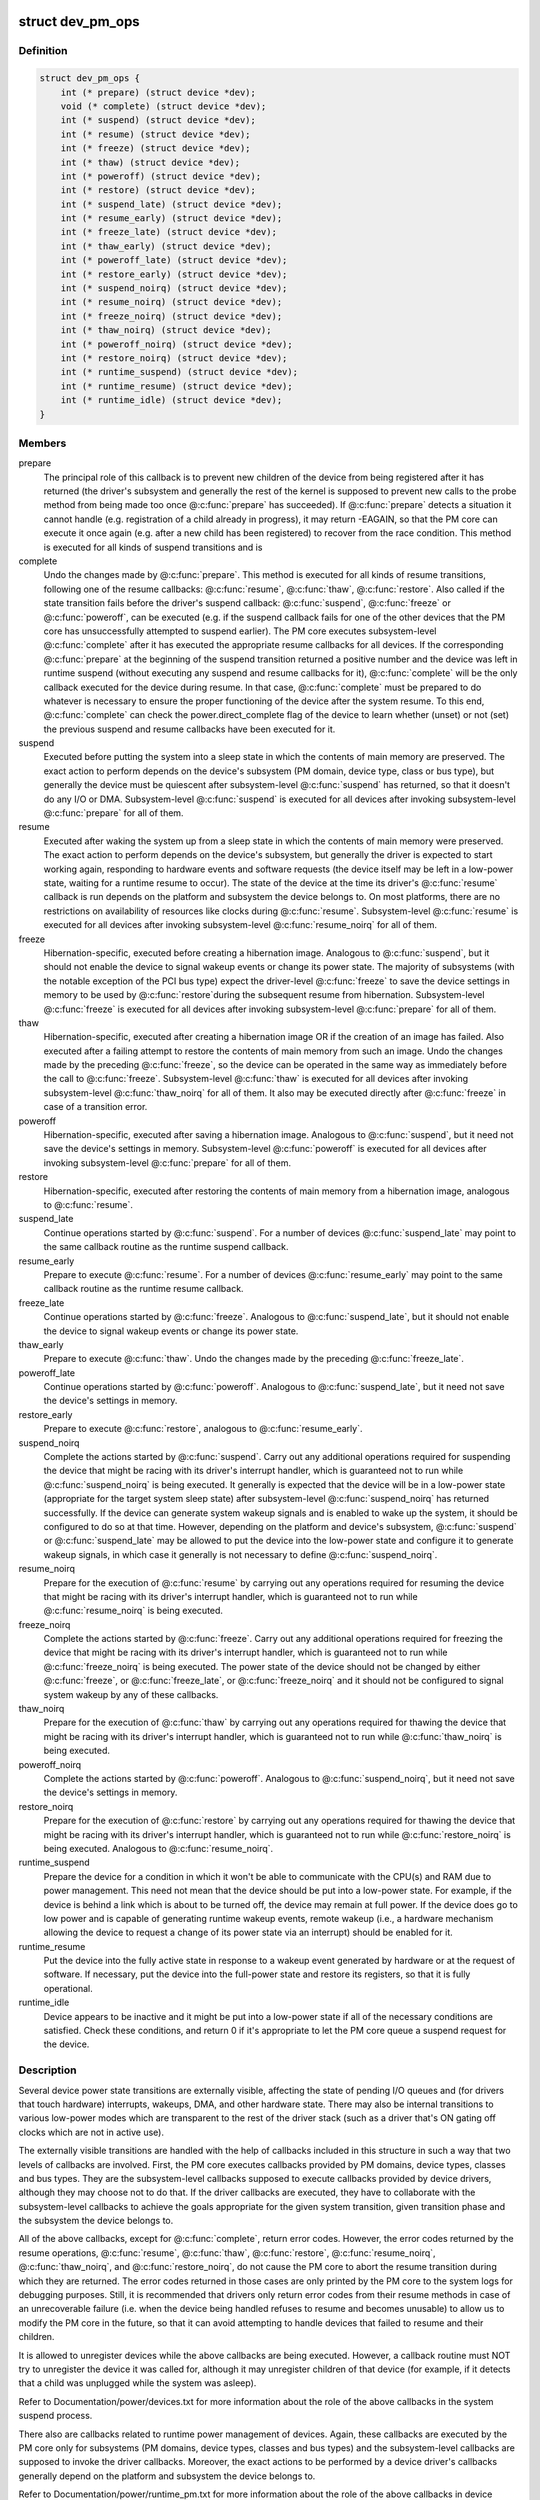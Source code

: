 .. -*- coding: utf-8; mode: rst -*-
.. src-file: include/linux/pm.h

.. _`dev_pm_ops`:

struct dev_pm_ops
=================

.. c:type:: struct dev_pm_ops

    device PM callbacks

.. _`dev_pm_ops.definition`:

Definition
----------

.. code-block:: c

    struct dev_pm_ops {
        int (* prepare) (struct device *dev);
        void (* complete) (struct device *dev);
        int (* suspend) (struct device *dev);
        int (* resume) (struct device *dev);
        int (* freeze) (struct device *dev);
        int (* thaw) (struct device *dev);
        int (* poweroff) (struct device *dev);
        int (* restore) (struct device *dev);
        int (* suspend_late) (struct device *dev);
        int (* resume_early) (struct device *dev);
        int (* freeze_late) (struct device *dev);
        int (* thaw_early) (struct device *dev);
        int (* poweroff_late) (struct device *dev);
        int (* restore_early) (struct device *dev);
        int (* suspend_noirq) (struct device *dev);
        int (* resume_noirq) (struct device *dev);
        int (* freeze_noirq) (struct device *dev);
        int (* thaw_noirq) (struct device *dev);
        int (* poweroff_noirq) (struct device *dev);
        int (* restore_noirq) (struct device *dev);
        int (* runtime_suspend) (struct device *dev);
        int (* runtime_resume) (struct device *dev);
        int (* runtime_idle) (struct device *dev);
    }

.. _`dev_pm_ops.members`:

Members
-------

prepare
    The principal role of this callback is to prevent new children of
    the device from being registered after it has returned (the driver's
    subsystem and generally the rest of the kernel is supposed to prevent
    new calls to the probe method from being made too once @\ :c:func:`prepare`\  has
    succeeded).  If @\ :c:func:`prepare`\  detects a situation it cannot handle (e.g.
    registration of a child already in progress), it may return -EAGAIN, so
    that the PM core can execute it once again (e.g. after a new child has
    been registered) to recover from the race condition.
    This method is executed for all kinds of suspend transitions and is

complete
    Undo the changes made by @\ :c:func:`prepare`\ .  This method is executed for
    all kinds of resume transitions, following one of the resume callbacks:
    @\ :c:func:`resume`\ , @\ :c:func:`thaw`\ , @\ :c:func:`restore`\ .  Also called if the state transition
    fails before the driver's suspend callback: @\ :c:func:`suspend`\ , @\ :c:func:`freeze`\  or
    @\ :c:func:`poweroff`\ , can be executed (e.g. if the suspend callback fails for one
    of the other devices that the PM core has unsuccessfully attempted to
    suspend earlier).
    The PM core executes subsystem-level @\ :c:func:`complete`\  after it has executed
    the appropriate resume callbacks for all devices.  If the corresponding
    @\ :c:func:`prepare`\  at the beginning of the suspend transition returned a
    positive number and the device was left in runtime suspend (without
    executing any suspend and resume callbacks for it), @\ :c:func:`complete`\  will be
    the only callback executed for the device during resume.  In that case,
    @\ :c:func:`complete`\  must be prepared to do whatever is necessary to ensure the
    proper functioning of the device after the system resume.  To this end,
    @\ :c:func:`complete`\  can check the power.direct_complete flag of the device to
    learn whether (unset) or not (set) the previous suspend and resume
    callbacks have been executed for it.

suspend
    Executed before putting the system into a sleep state in which the
    contents of main memory are preserved.  The exact action to perform
    depends on the device's subsystem (PM domain, device type, class or bus
    type), but generally the device must be quiescent after subsystem-level
    @\ :c:func:`suspend`\  has returned, so that it doesn't do any I/O or DMA.
    Subsystem-level @\ :c:func:`suspend`\  is executed for all devices after invoking
    subsystem-level @\ :c:func:`prepare`\  for all of them.

resume
    Executed after waking the system up from a sleep state in which the
    contents of main memory were preserved.  The exact action to perform
    depends on the device's subsystem, but generally the driver is expected
    to start working again, responding to hardware events and software
    requests (the device itself may be left in a low-power state, waiting
    for a runtime resume to occur).  The state of the device at the time its
    driver's @\ :c:func:`resume`\  callback is run depends on the platform and subsystem
    the device belongs to.  On most platforms, there are no restrictions on
    availability of resources like clocks during @\ :c:func:`resume`\ .
    Subsystem-level @\ :c:func:`resume`\  is executed for all devices after invoking
    subsystem-level @\ :c:func:`resume_noirq`\  for all of them.

freeze
    Hibernation-specific, executed before creating a hibernation image.
    Analogous to @\ :c:func:`suspend`\ , but it should not enable the device to signal
    wakeup events or change its power state.  The majority of subsystems
    (with the notable exception of the PCI bus type) expect the driver-level
    @\ :c:func:`freeze`\  to save the device settings in memory to be used by @\ :c:func:`restore`\ 
    during the subsequent resume from hibernation.
    Subsystem-level @\ :c:func:`freeze`\  is executed for all devices after invoking
    subsystem-level @\ :c:func:`prepare`\  for all of them.

thaw
    Hibernation-specific, executed after creating a hibernation image OR
    if the creation of an image has failed.  Also executed after a failing
    attempt to restore the contents of main memory from such an image.
    Undo the changes made by the preceding @\ :c:func:`freeze`\ , so the device can be
    operated in the same way as immediately before the call to @\ :c:func:`freeze`\ .
    Subsystem-level @\ :c:func:`thaw`\  is executed for all devices after invoking
    subsystem-level @\ :c:func:`thaw_noirq`\  for all of them.  It also may be executed
    directly after @\ :c:func:`freeze`\  in case of a transition error.

poweroff
    Hibernation-specific, executed after saving a hibernation image.
    Analogous to @\ :c:func:`suspend`\ , but it need not save the device's settings in
    memory.
    Subsystem-level @\ :c:func:`poweroff`\  is executed for all devices after invoking
    subsystem-level @\ :c:func:`prepare`\  for all of them.

restore
    Hibernation-specific, executed after restoring the contents of main
    memory from a hibernation image, analogous to @\ :c:func:`resume`\ .

suspend_late
    Continue operations started by @\ :c:func:`suspend`\ .  For a number of
    devices @\ :c:func:`suspend_late`\  may point to the same callback routine as the
    runtime suspend callback.

resume_early
    Prepare to execute @\ :c:func:`resume`\ .  For a number of devices
    @\ :c:func:`resume_early`\  may point to the same callback routine as the runtime
    resume callback.

freeze_late
    Continue operations started by @\ :c:func:`freeze`\ .  Analogous to
    @\ :c:func:`suspend_late`\ , but it should not enable the device to signal wakeup
    events or change its power state.

thaw_early
    Prepare to execute @\ :c:func:`thaw`\ .  Undo the changes made by the
    preceding @\ :c:func:`freeze_late`\ .

poweroff_late
    Continue operations started by @\ :c:func:`poweroff`\ .  Analogous to
    @\ :c:func:`suspend_late`\ , but it need not save the device's settings in memory.

restore_early
    Prepare to execute @\ :c:func:`restore`\ , analogous to @\ :c:func:`resume_early`\ .

suspend_noirq
    Complete the actions started by @\ :c:func:`suspend`\ .  Carry out any
    additional operations required for suspending the device that might be
    racing with its driver's interrupt handler, which is guaranteed not to
    run while @\ :c:func:`suspend_noirq`\  is being executed.
    It generally is expected that the device will be in a low-power state
    (appropriate for the target system sleep state) after subsystem-level
    @\ :c:func:`suspend_noirq`\  has returned successfully.  If the device can generate
    system wakeup signals and is enabled to wake up the system, it should be
    configured to do so at that time.  However, depending on the platform
    and device's subsystem, @\ :c:func:`suspend`\  or @\ :c:func:`suspend_late`\  may be allowed to
    put the device into the low-power state and configure it to generate
    wakeup signals, in which case it generally is not necessary to define
    @\ :c:func:`suspend_noirq`\ .

resume_noirq
    Prepare for the execution of @\ :c:func:`resume`\  by carrying out any
    operations required for resuming the device that might be racing with
    its driver's interrupt handler, which is guaranteed not to run while
    @\ :c:func:`resume_noirq`\  is being executed.

freeze_noirq
    Complete the actions started by @\ :c:func:`freeze`\ .  Carry out any
    additional operations required for freezing the device that might be
    racing with its driver's interrupt handler, which is guaranteed not to
    run while @\ :c:func:`freeze_noirq`\  is being executed.
    The power state of the device should not be changed by either @\ :c:func:`freeze`\ ,
    or @\ :c:func:`freeze_late`\ , or @\ :c:func:`freeze_noirq`\  and it should not be configured to
    signal system wakeup by any of these callbacks.

thaw_noirq
    Prepare for the execution of @\ :c:func:`thaw`\  by carrying out any
    operations required for thawing the device that might be racing with its
    driver's interrupt handler, which is guaranteed not to run while
    @\ :c:func:`thaw_noirq`\  is being executed.

poweroff_noirq
    Complete the actions started by @\ :c:func:`poweroff`\ .  Analogous to
    @\ :c:func:`suspend_noirq`\ , but it need not save the device's settings in memory.

restore_noirq
    Prepare for the execution of @\ :c:func:`restore`\  by carrying out any
    operations required for thawing the device that might be racing with its
    driver's interrupt handler, which is guaranteed not to run while
    @\ :c:func:`restore_noirq`\  is being executed.  Analogous to @\ :c:func:`resume_noirq`\ .

runtime_suspend
    Prepare the device for a condition in which it won't be
    able to communicate with the CPU(s) and RAM due to power management.
    This need not mean that the device should be put into a low-power state.
    For example, if the device is behind a link which is about to be turned
    off, the device may remain at full power.  If the device does go to low
    power and is capable of generating runtime wakeup events, remote wakeup
    (i.e., a hardware mechanism allowing the device to request a change of
    its power state via an interrupt) should be enabled for it.

runtime_resume
    Put the device into the fully active state in response to a
    wakeup event generated by hardware or at the request of software.  If
    necessary, put the device into the full-power state and restore its
    registers, so that it is fully operational.

runtime_idle
    Device appears to be inactive and it might be put into a
    low-power state if all of the necessary conditions are satisfied.
    Check these conditions, and return 0 if it's appropriate to let the PM
    core queue a suspend request for the device.

.. _`dev_pm_ops.description`:

Description
-----------

Several device power state transitions are externally visible, affecting
the state of pending I/O queues and (for drivers that touch hardware)
interrupts, wakeups, DMA, and other hardware state.  There may also be
internal transitions to various low-power modes which are transparent
to the rest of the driver stack (such as a driver that's ON gating off
clocks which are not in active use).

The externally visible transitions are handled with the help of callbacks
included in this structure in such a way that two levels of callbacks are
involved.  First, the PM core executes callbacks provided by PM domains,
device types, classes and bus types.  They are the subsystem-level callbacks
supposed to execute callbacks provided by device drivers, although they may
choose not to do that.  If the driver callbacks are executed, they have to
collaborate with the subsystem-level callbacks to achieve the goals
appropriate for the given system transition, given transition phase and the
subsystem the device belongs to.

All of the above callbacks, except for @\ :c:func:`complete`\ , return error codes.
However, the error codes returned by the resume operations, @\ :c:func:`resume`\ ,
@\ :c:func:`thaw`\ , @\ :c:func:`restore`\ , @\ :c:func:`resume_noirq`\ , @\ :c:func:`thaw_noirq`\ , and @\ :c:func:`restore_noirq`\ , do
not cause the PM core to abort the resume transition during which they are
returned.  The error codes returned in those cases are only printed by the PM
core to the system logs for debugging purposes.  Still, it is recommended
that drivers only return error codes from their resume methods in case of an
unrecoverable failure (i.e. when the device being handled refuses to resume
and becomes unusable) to allow us to modify the PM core in the future, so
that it can avoid attempting to handle devices that failed to resume and
their children.

It is allowed to unregister devices while the above callbacks are being
executed.  However, a callback routine must NOT try to unregister the device
it was called for, although it may unregister children of that device (for
example, if it detects that a child was unplugged while the system was
asleep).

Refer to Documentation/power/devices.txt for more information about the role
of the above callbacks in the system suspend process.

There also are callbacks related to runtime power management of devices.
Again, these callbacks are executed by the PM core only for subsystems
(PM domains, device types, classes and bus types) and the subsystem-level
callbacks are supposed to invoke the driver callbacks.  Moreover, the exact
actions to be performed by a device driver's callbacks generally depend on
the platform and subsystem the device belongs to.

Refer to Documentation/power/runtime_pm.txt for more information about the
role of the above callbacks in device runtime power management.

.. _`dev_pm_ops.followed-by-one-of-the-suspend-callbacks`:

followed by one of the suspend callbacks
----------------------------------------

@\ :c:func:`suspend`\ , @\ :c:func:`freeze`\ , or
@\ :c:func:`poweroff`\ .  If the transition is a suspend to memory or standby (that
is, not related to hibernation), the return value of @\ :c:func:`prepare`\  may be
used to indicate to the PM core to leave the device in runtime suspend
if applicable.  Namely, if @\ :c:func:`prepare`\  returns a positive number, the PM
core will understand that as a declaration that the device appears to be
runtime-suspended and it may be left in that state during the entire
transition and during the subsequent resume if all of its descendants
are left in runtime suspend too.  If that happens, @\ :c:func:`complete`\  will be
executed directly after @\ :c:func:`prepare`\  and it must ensure the proper
functioning of the device after the system resume.
The PM core executes subsystem-level @\ :c:func:`prepare`\  for all devices before
starting to invoke suspend callbacks for any of them, so generally
devices may be assumed to be functional or to respond to runtime resume
requests while @\ :c:func:`prepare`\  is being executed.  However, device drivers
may NOT assume anything about the availability of user space at that
time and it is NOT valid to request firmware from within @\ :c:func:`prepare`\ 
(it's too late to do that).  It also is NOT valid to allocate
substantial amounts of memory from @\ :c:func:`prepare`\  in the GFP_KERNEL mode.
[To work around these limitations, drivers may register suspend and
hibernation notifiers to be executed before the freezing of tasks.]

.. _`pm_event_invalid`:

PM_EVENT_INVALID
================

.. c:function::  PM_EVENT_INVALID()

.. _`pm_event_invalid.description`:

Description
-----------

The following PM_EVENT\_ messages are defined for the internal use of the PM
core, in order to provide a mechanism allowing the high level suspend and
hibernation code to convey the necessary information to the device PM core

.. _`pm_event_invalid.code`:

code
----


ON           No transition.

FREEZE       System is going to hibernate, call ->\ :c:func:`prepare`\  and ->\ :c:func:`freeze`\ 
for all devices.

SUSPEND      System is going to suspend, call ->\ :c:func:`prepare`\  and ->\ :c:func:`suspend`\ 
for all devices.

HIBERNATE    Hibernation image has been saved, call ->\ :c:func:`prepare`\  and
->\ :c:func:`poweroff`\  for all devices.

QUIESCE      Contents of main memory are going to be restored from a (loaded)
hibernation image, call ->\ :c:func:`prepare`\  and ->\ :c:func:`freeze`\  for all
devices.

RESUME       System is resuming, call ->\ :c:func:`resume`\  and ->\ :c:func:`complete`\  for all
devices.

THAW         Hibernation image has been created, call ->\ :c:func:`thaw`\  and
->\ :c:func:`complete`\  for all devices.

RESTORE      Contents of main memory have been restored from a hibernation
image, call ->\ :c:func:`restore`\  and ->\ :c:func:`complete`\  for all devices.

RECOVER      Creation of a hibernation image or restoration of the main
memory contents from a hibernation image has failed, call
->\ :c:func:`thaw`\  and ->\ :c:func:`complete`\  for all devices.

The following PM_EVENT\_ messages are defined for internal use by
kernel subsystems.  They are never issued by the PM core.

USER_SUSPEND         Manual selective suspend was issued by userspace.

USER_RESUME          Manual selective resume was issued by userspace.

REMOTE_WAKEUP        Remote-wakeup request was received from the device.

AUTO_SUSPEND         Automatic (device idle) runtime suspend was
initiated by the subsystem.

AUTO_RESUME          Automatic (device needed) runtime resume was
requested by a driver.

.. This file was automatic generated / don't edit.

